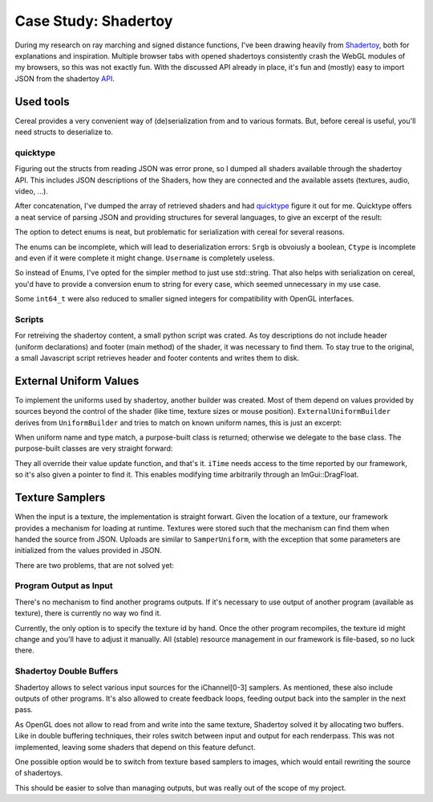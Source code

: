 Case Study: Shadertoy
=====================

During my research on ray marching and signed distance functions, I've been drawing heavily from Shadertoy_, both for explanations and inspiration.
Multiple browser tabs with opened shadertoys consistently crash the WebGL modules of my browsers, so this was not exactly fun.
With the discussed API already in place, it's fun and (mostly) easy to import JSON from the shadertoy API_.

.. _Shadertoy: https://www.shadertoy.com/
.. _API: https://www.shadertoy.com/api

Used tools
----------

Cereal provides a very convenient way of (de)serialization from and to various formats.
But, before cereal is useful, you'll need structs to deserialize to.

quicktype
^^^^^^^^^

Figuring out the structs from reading JSON was error prone, so I dumped all shaders available through the shadertoy API.
This includes JSON descriptions of the Shaders, how they are connected and the available assets (textures, audio, video, ...).

After concatenation, I've dumped the array of retrieved shaders and had quicktype_ figure it out for me.
Quicktype offers a neat service of parsing JSON and providing structures for several languages, to give an excerpt of the result:

.. _quicktype: https://app.quicktype.io/


.. code-block:: cpp
   :linenos:

   enum class Username { CXW, DEMOFOX, LARA, OLLJ, PANIQ };

   struct Info {
       std::string id;
       std::string date;
       int64_t viewed;
       std::string name;
       Username username;
       std::string description;
       int64_t likes;
       int64_t published;
       int64_t flags;
       std::vector<std::string> tags;
       int64_t hasliked;
   };
   
   enum class Description { EMPTY };
   
   enum class Ctype { BUFFER, CUBEMAP, KEYBOARD, TEXTURE };
   
   enum class Filter { LINEAR, MIPMAP, NEAREST };
   
   enum class Internal { BYTE };
   
   enum class Srgb { FALSE };
   
   enum class Vflip { FALSE, TRUE };
   
   enum class Wrap { CLAMP, REPEAT };
   
   struct Sampler {
       Filter filter;
       Wrap wrap;
       Vflip vflip;
       Srgb srgb;
       Internal internal;
   };
   
   struct Input {
       int64_t id;
       std::string src;
       Ctype ctype;
       int64_t channel;
       struct Sampler sampler;
       int64_t published;
   };

The option to detect enums is neat, but problematic for serialization with cereal for several reasons.

The enums can be incomplete, which will lead to deserialization errors:
``Srgb`` is obvoiusly a boolean, ``Ctype`` is incomplete and even if it were complete it might change.
``Username`` is completely useless.

So instead of Enums, I've opted for the simpler method to just use std::string.
That also helps with serialization on cereal, you'd have to provide a conversion enum to string for every case, which seemed unnecessary in my use case.

Some ``int64_t`` were also reduced to smaller signed integers for compatibility with OpenGL interfaces.


Scripts
^^^^^^^

For retreiving the shadertoy content, a small python script was crated.
As toy descriptions do not include header (uniform declarations) and footer (main method) of the shader, it was necessary to find them.
To stay true to the original, a small Javascript script retrieves header and footer contents and writes them to disk.

External Uniform Values
-----------------------

To implement the uniforms used by shadertoy, another builder was created.
Most of them depend on values provided by sources beyond the control of the shader (like time, texture sizes or mouse position).
``ExternalUniformBuilder`` derives from ``UniformBuilder`` and tries to match on known uniform names, this is just an excerpt:

.. code-block:: cpp
   :linenos:

   std::unique_ptr<generic_uniform> ExternalUniformBuilder::operator()(
       named_resource res) {
     if (res.name == "iDate" && res.properties.at(gl::GL_TYPE) == gl::GL_INT) {
       return std::make_unique<detail::iFrame>(std::move(res));
     }
     if (res.name == "iTime" && res.properties.at(gl::GL_TYPE) == gl::GL_FLOAT) {
       return std::make_unique<detail::iTime>(std::move(res), appImpl);
     }
     if (res.name == "iMouse" &&
         res.properties.at(gl::GL_TYPE) == gl::GL_FLOAT_VEC4) {
       return std::make_unique<detail::iMouse>(std::move(res));
     }
     std::cout << "warning, uncaught " << res.name << std::endl;
     return UniformBuilder::operator()(std::move(res));
   }

When uniform name and type match, a purpose-built class is returned; otherwise we delegate to the base class.
The purpose-built classes are very straight forward:

.. code-block:: cpp
   :linenos:

   struct iTime : FloatUniform {
     ApplicationNodeImplementation *appImpl;
   
     iTime(const named_resource &arg, ApplicationNodeImplementation *appImpl)
         : FloatUniform(arg), appImpl(appImpl) {}
   
     bool get_updated_value() override {
       if (do_value_update) {
         value[0] = appImpl->currentTime_;
       }
       return true;
     }
   };
   
   struct iDate : FloatUniform {
     using FloatUniform::FloatUniform;
   
     bool get_updated_value() override {
       if (do_value_update) {
         std::time_t time_ = std::time(nullptr);
         auto tm = std::localtime(&time_);
         value[0] = tm->tm_year;
         value[1] = tm->tm_mon;
         value[2] = tm->tm_mday;
         value[3] = tm->tm_hour * 3600.0f + tm->tm_min * 60.0f + tm->tm_sec;
       }
       return true;
     }
   };
   
   struct iMouse : FloatUniform {
     using FloatUniform::FloatUniform;
   
     bool get_updated_value() override {
       // left, right, middle + extras.
       // TODO value[2], value[3] ?
       if (do_value_update) {
         if (ImGui::GetIO().MouseDown[1]) {
           value[0] = ImGui::GetIO().MousePos.x;
           value[1] = ImGui::GetIO().MousePos.y;
         } else {
           value[0] = 0;
           value[1] = 0;
         }
       }
       return true;
     }
   };

They all override their value update function, and that's it.
``iTime`` needs access to the time reported by our framework, so it's also given a pointer to find it.
This enables modifying time arbitrarily through an ImGui::DragFloat.


Texture Samplers
----------------

When the input is a texture, the implementation is straight forwart.
Given the location of a texture, our framework provides a mechanism for loading at runtime.
Textures were stored such that the mechanism can find them when handed the source from JSON.
Uploads are similar to ``SamperUniform``, with the exception that some parameters are initialized from the values provided in JSON.

There are two problems, that are not solved yet:

Program Output as Input
^^^^^^^^^^^^^^^^^^^^^^^

There's no mechanism to find another programs outputs.
If it's necessary to use output of another program (available as texture), there is currently no way wo find it.

Currently, the only option is to specify the texture id by hand.
Once the other program recompiles, the texture id might change and you'll have to adjust it manually.
All (stable) resource management in our framework is file-based, so no luck there.

Shadertoy Double Buffers
^^^^^^^^^^^^^^^^^^^^^^^^

Shadertoy allows to select various input sources for the iChannel[0-3] samplers.
As mentioned, these also include outputs of other programs.
It's also allowed to create feedback loops, feeding output back into the sampler in the next pass.

As OpenGL does not allow to read from and write into the same texture, Shadertoy solved it by allocating two buffers.
Like in double buffering techniques, their roles switch between input and output for each renderpass.
This was not implemented, leaving some shaders that depend on this feature defunct.

One possible option would be to switch from texture based samplers to images, which would entail rewriting the source of shadertoys.

This should be easier to solve than managing outputs, but was really out of the scope of my project.
